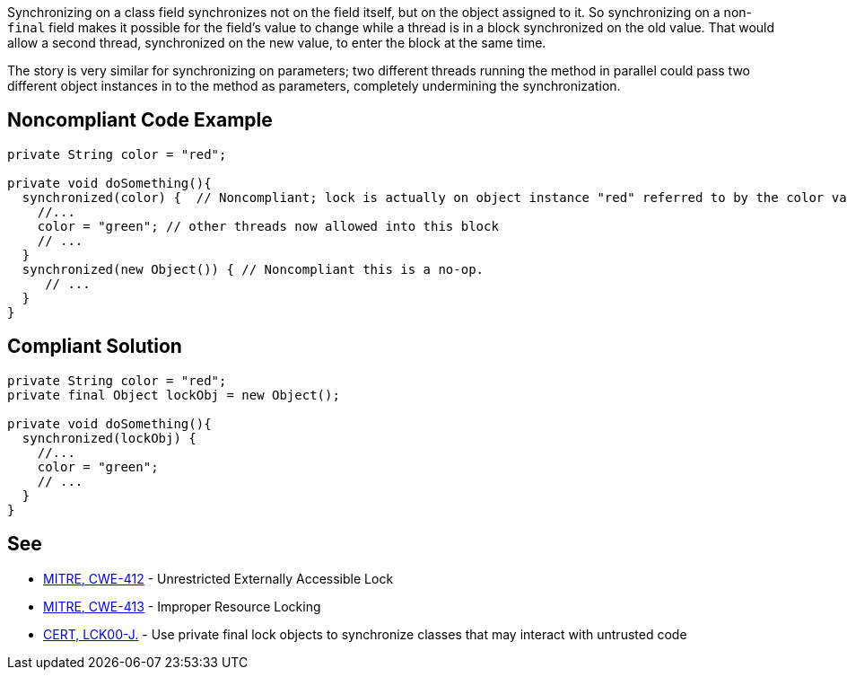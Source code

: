 Synchronizing on a class field synchronizes not on the field itself, but on the object assigned to it. So synchronizing on a non-``++final++`` field makes it possible for the field's value to change while a thread is in a block synchronized on the old value. That would allow a second thread, synchronized on the new value, to enter the block at the same time.


The story is very similar for synchronizing on parameters; two different threads running the method in parallel could pass two different object instances in to the method as parameters, completely undermining the synchronization.


== Noncompliant Code Example

----
private String color = "red";

private void doSomething(){
  synchronized(color) {  // Noncompliant; lock is actually on object instance "red" referred to by the color variable
    //...
    color = "green"; // other threads now allowed into this block
    // ...
  }
  synchronized(new Object()) { // Noncompliant this is a no-op.
     // ...
  }
}
----


== Compliant Solution

----
private String color = "red";
private final Object lockObj = new Object();

private void doSomething(){
  synchronized(lockObj) {
    //...
    color = "green";
    // ...
  }
}
----


== See

* http://cwe.mitre.org/data/definitions/412.html[MITRE, CWE-412] - Unrestricted Externally Accessible Lock
* http://cwe.mitre.org/data/definitions/413[MITRE, CWE-413] - Improper Resource Locking
* https://wiki.sei.cmu.edu/confluence/x/djdGBQ[CERT, LCK00-J.] - Use private final lock objects to synchronize classes that may interact with untrusted code

